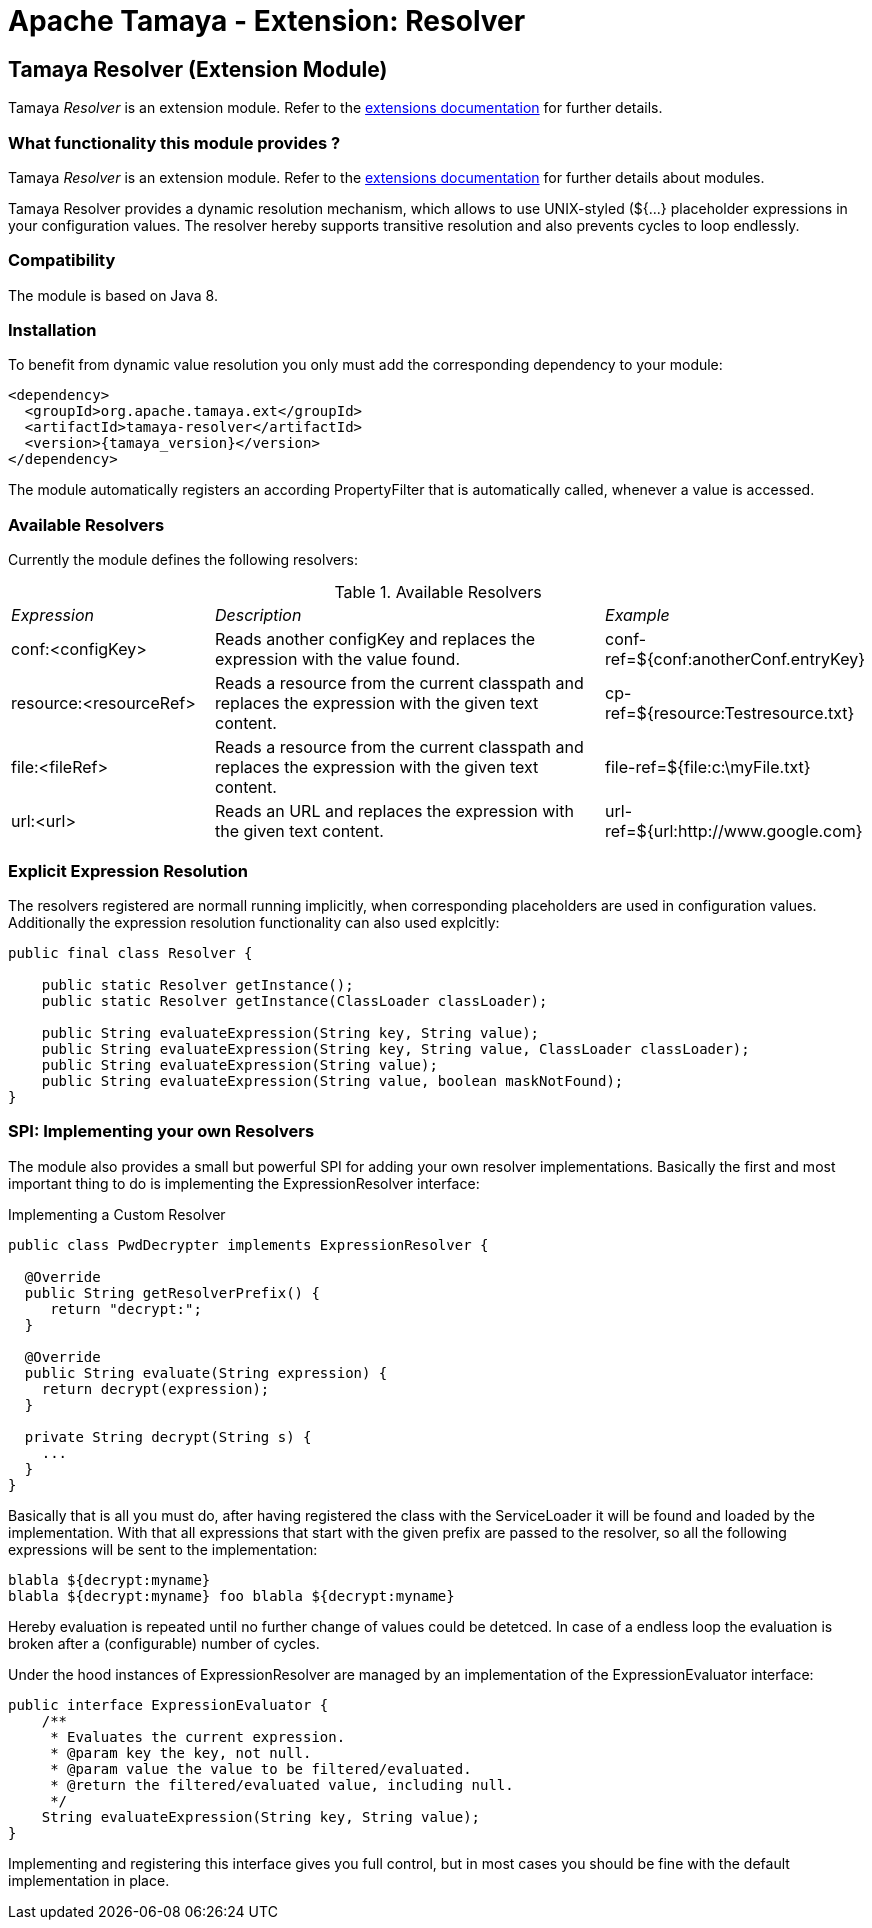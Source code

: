 :jbake-type: page
:jbake-status: published

= Apache Tamaya - Extension: Resolver

[[Resolver]]
== Tamaya Resolver (Extension Module)

Tamaya _Resolver_ is an extension module. Refer to the link:../extensions.html[extensions documentation] for further details.


=== What functionality this module provides ?

Tamaya _Resolver_ is an extension module. Refer to the link:../extensions.html[extensions documentation]
for further details about modules.

Tamaya Resolver provides a dynamic resolution mechanism, which allows to use UNIX-styled (+${...}+ placeholder
expressions in your configuration values. The resolver hereby supports transitive resolution and also prevents
cycles to loop endlessly.


=== Compatibility

The module is based on Java 8.


=== Installation

To benefit from dynamic value resolution you only must add the corresponding dependency to your module:

[source, xml, subs="verbatim,attributes"]
-----------------------------------------------
<dependency>
  <groupId>org.apache.tamaya.ext</groupId>
  <artifactId>tamaya-resolver</artifactId>
  <version>{tamaya_version}</version>
</dependency>
-----------------------------------------------

The module automatically registers an according +PropertyFilter+ that is automatically called, whenever a value
is accessed.


=== Available Resolvers

Currently the module defines the following resolvers:

.Available Resolvers
[cols="<.1,<.2,<.1"]
|=======
| _Expression_
| _Description_
| _Example_

| +conf:<configKey>+
| Reads another configKey and replaces the expression with the value found.
| conf-ref=${conf:anotherConf.entryKey}

| +resource:<resourceRef>+
| Reads a resource from the current classpath and replaces the expression with the given text content.
| cp-ref=${resource:Testresource.txt}

| +file:<fileRef>+
| Reads a resource from the current classpath and replaces the expression with the given text content.
| file-ref=${file:c:\myFile.txt}

|+url:<url>+
|Reads an URL and replaces the expression with the given text content.
| url-ref=${url:http://www.google.com}

|=======


=== Explicit Expression Resolution

The resolvers registered are normall running implicitly, when corresponding placeholders are used in configuration
values. Additionally the expression resolution functionality can also used explcitly:

[source,java]
---------------
public final class Resolver {

    public static Resolver getInstance();
    public static Resolver getInstance(ClassLoader classLoader);

    public String evaluateExpression(String key, String value);
    public String evaluateExpression(String key, String value, ClassLoader classLoader);
    public String evaluateExpression(String value);
    public String evaluateExpression(String value, boolean maskNotFound);
}
---------------

=== SPI: Implementing your own Resolvers

The module also provides a small but powerful SPI for adding your own resolver implementations. Basically the
first and most important thing to do is implementing the +ExpressionResolver+ interface:

.Implementing a Custom Resolver
[source, java]
-----------------------------------------------
public class PwdDecrypter implements ExpressionResolver {

  @Override
  public String getResolverPrefix() {
     return "decrypt:";
  }

  @Override
  public String evaluate(String expression) {
    return decrypt(expression);
  }

  private String decrypt(String s) {
    ...
  }
}
-----------------------------------------------

Basically that is all you must do, after having registered the class with the +ServiceLoader+ it will be found
and loaded by the implementation. With that all expressions that start with the given prefix are passed to the
resolver, so all the following expressions will be sent to the implementation:

[source,listing]
-----------------------------------------------
blabla ${decrypt:myname}
blabla ${decrypt:myname} foo blabla ${decrypt:myname}
-----------------------------------------------

Hereby evaluation is repeated until no further change of values could be detetced. In case of a endless loop
the evaluation is broken after a (configurable) number of cycles.


Under the hood instances of +ExpressionResolver+ are managed by an implementation of the +ExpressionEvaluator+
interface:

[source, java]
-----------------------------------------------
public interface ExpressionEvaluator {
    /**
     * Evaluates the current expression.
     * @param key the key, not null.
     * @param value the value to be filtered/evaluated.
     * @return the filtered/evaluated value, including null.
     */
    String evaluateExpression(String key, String value);
}
-----------------------------------------------

Implementing and registering this interface gives you full control, but in most cases you should be fine with
the default implementation in place.
